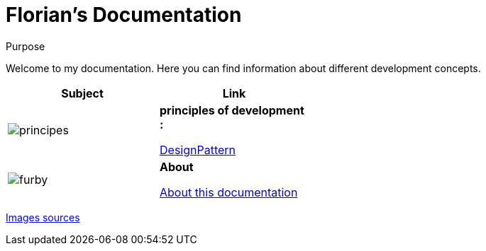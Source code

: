 //
// file: index.adoc
//

= Florian's Documentation
:sectnums:
:toc: left
:toclevels: 3

:toc!:
:imagesoutdir: ../img
:imagesdir: img

[[purpose]]
.Purpose
****
Welcome to my documentation. Here you can find information about different development concepts.
****

[.center, width="50%"]
|===
|Subject |Link

a|image::principes.png[align=center]|*principles of development :*

<<designPattern.adoc#,DesignPattern>>

a|image::furby.png[align=center]| *About*

<<asciidoc.adoc#,About this documentation>>
|===

https://www.iconfinder.com/iconsets/kameleon-free-pack-rounded[Images sources]


